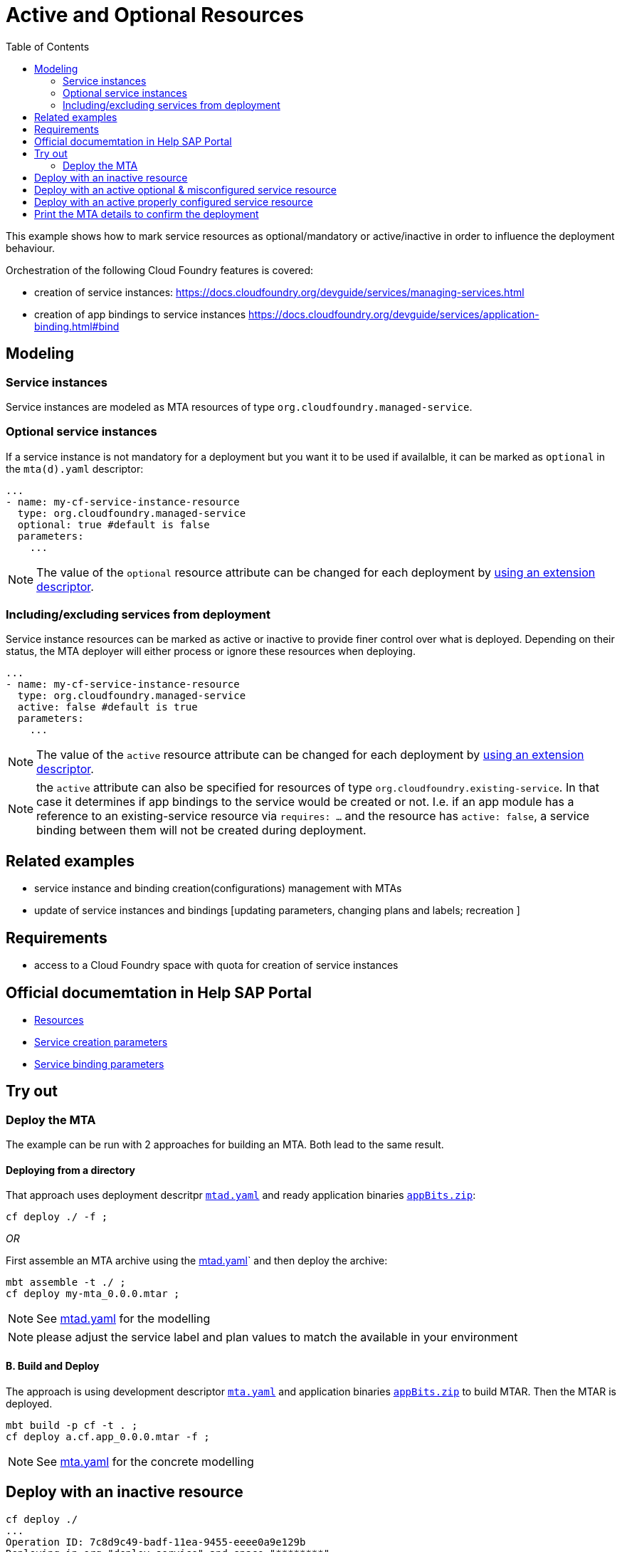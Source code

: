 :toc:

# Active and Optional Resources

This example shows how to mark service resources as optional/mandatory or active/inactive in order to influence the deployment behaviour.

Orchestration of the following Cloud Foundry features is covered:

- creation of service instances: https://docs.cloudfoundry.org/devguide/services/managing-services.html
- creation of app bindings to service instances https://docs.cloudfoundry.org/devguide/services/application-binding.html#bind

## Modeling

### Service instances
Service instances are modeled as MTA resources of type `org.cloudfoundry.managed-service`.

### Optional service instances
If a service instance is not mandatory for a deployment but you want it to be used if availalble, it can be marked as `optional` in the `mta(d).yaml` descriptor:

....
...
- name: my-cf-service-instance-resource
  type: org.cloudfoundry.managed-service
  optional: true #default is false
  parameters:
    ...
....

NOTE: The value of the `optional` resource attribute can be changed for each deployment by link:https://github.com/SAP-samples/cf-mta-examples/tree/main/extension-descriptor-different-environments[using an extension descriptor].


### Including/excluding services from deployment 
Service instance resources can be marked as active or inactive to provide finer control over what is deployed. Depending on their status, the MTA deployer will either process or ignore these resources when deploying.

....
...
- name: my-cf-service-instance-resource
  type: org.cloudfoundry.managed-service
  active: false #default is true
  parameters:
    ...
....

NOTE: The value of the `active` resource attribute can be changed for each deployment by link:https://github.com/SAP-samples/cf-mta-examples/tree/main/extension-descriptor-different-environments[using an extension descriptor].

NOTE: the `active` attribute can also be specified for resources of type `org.cloudfoundry.existing-service`. In that case it determines if app bindings to the service would be created or not. I.e. if an app module has a reference to an existing-service resource via `requires: ...` and the resource has `active: false`, a service binding between them will not be created during deployment. 

## Related examples 
- service instance and binding creation(configurations) management with MTAs
- update of service instances and bindings [updating parameters, changing plans and labels; recreation ]

## Requirements
- access to a Cloud Foundry space with quota for creation of service instances

## Official documemtation in Help SAP Portal
- link:https://help.sap.com/viewer/65de2977205c403bbc107264b8eccf4b/Cloud/en-US/9e34487b1a8643fb9a93ae6c4894f015.html[Resources]
- link:https://help.sap.com/viewer/65de2977205c403bbc107264b8eccf4b/Cloud/en-US/a36df26b36484129b482ae20c3eb8004.html[Service creation parameters]
- link:https://help.sap.com/viewer/65de2977205c403bbc107264b8eccf4b/Cloud/en-US/c7b09b79d3bb4d348a720ba27fe9a2d5.html[Service binding parameters]

## Try out
### Deploy the MTA
The example can be run with 2 approaches for building an MTA. Both lead to the same result.

#### Deploying from a directory 
That approach uses deployment descritpr `link:mtad.yaml[mtad.yaml]` and ready application binaries `link:appBits.zip[appBits.zip]`:

``` bash
cf deploy ./ -f ;
```

_OR_

First assemble an MTA archive using the link:mtad.yaml[mtad.yaml]` and then deploy the archive:

``` bash
mbt assemble -t ./ ;
cf deploy my-mta_0.0.0.mtar ;
```

NOTE: See link:mtad.yaml[mtad.yaml] for the modelling

NOTE: please adjust the service label and plan values to match the available in your environment


#### B. Build and Deploy
The approach is using development descriptor `link:mta.yaml[mta.yaml]` and application binaries `link:appBits.zip[appBits.zip]` to build MTAR.
Then the MTAR is deployed.

``` bash
mbt build -p cf -t . ;
cf deploy a.cf.app_0.0.0.mtar -f ;
```

NOTE: See link:mta.yaml[mta.yaml] for the concrete modelling


## Deploy with an inactive resource

```bash
cf deploy ./
...
Operation ID: 7c8d9c49-badf-11ea-9455-eeee0a9e129b
Deploying in org "deploy-service" and space "********"
Detected MTA schema version: "3"
Detected deployed MTA with ID "my-mta" and version "0.0.0"
Detected new MTA version: "0.0.0"
Deployed MTA version: "0.0.0"
Service "my-cf-service-instance-resource" is inactive and will not be processed
...
```
The cf application get's created. Since the service's resource is inactive, the service is not created and not bound to the app

## Deploy with an active optional & misconfigured service resource

Let's enable the resource and mark it optional, but make sure to make the service creation not-possible in order to see how the deploy behaves.
See how this is done in link:active_optional.mtaext[active_optional.mtaext]

```bash
cf deploy ./ -f -e active_mandatory.mtaext                                                                                                                               6895
Deploying multi-target app archive /Users/********/dev/repos/ds/cf-mta-examples/active-optional-resources/my-mta.mtar in org deploy-service / space ******** as ********...

Uploading 1 files...
  /Users/********/dev/repos/ds/cf-mta-examples/active-optional-resources/my-mta.mtar
OK
Uploading 1 files...
  /Users/********/dev/repos/ds/cf-mta-examples/active-optional-resources/active_mandatory.mtaext
OK
Operation ID: 6cc12802-bae0-11ea-9455-eeee0a9e129b
Deploying in org "deploy-service" and space "********"
Detected MTA schema version: "3"
Detected deployed MTA with ID "my-mta" and version "0.0.0"
Detected new MTA version: "0.0.0"
Deployed MTA version: "0.0.0"
Processing service "my-cf-service-instance-resource"...
Updating application "my-mta-managed-app-module"...
...
```
The cf application get's created. Since the service's resource is inactive, the service is not created and not bound to the app

## Deploy with an active properly configured service resource

Let's enable the resource with an extension descriptor
See how this is done in link:active_mandatory.mtaext[active_mandatory.mtaext]

```bash
cf deploy ./ -f -e active_mandatory.mtaext
...
Operation ID: 6cc12802-bae0-11ea-9455-eeee0a9e129b
Deploying in org "deploy-service" and space "********"
Detected MTA schema version: "3"
Detected deployed MTA with ID "my-mta" and version "0.0.0"
Detected new MTA version: "0.0.0"
Deployed MTA version: "0.0.0"
Processing service "my-cf-service-instance-resource"...
Updating application "my-mta-managed-app-module"...
...
```
The service instance & app get created and bound as expected

## Print the MTA details to confirm the deployment
At any step you can check the created deployment with the following:

``` bash
$cf mta my-mta 
Showing health and status for multi-target app my-mta in org deploy-service / space ******** as ********...
OK
Version: 0.0.0

Apps:
name                        requested state   instances   memory   disk   urls   
my-mta-managed-app-module   started           1/1         1G       1G     deploy-service-********-my-mta-managed-app-module.cfapps.sap.hana.ondemand.com   

Services:
name                              service            plan   bound apps                  last operation   
my-cf-service-instance-resource   application-logs   lite   my-mta-managed-app-module   create succeeded 
```
